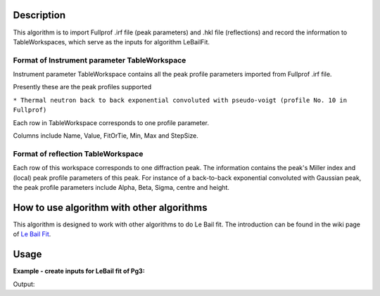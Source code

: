 .. algorithm::

.. summary::

.. alias::

.. properties::

Description
-----------

This algorithm is to import Fullprof .irf file (peak parameters) and
.hkl file (reflections) and record the information to TableWorkspaces,
which serve as the inputs for algorithm LeBailFit.

Format of Instrument parameter TableWorkspace
#############################################

Instrument parameter TableWorkspace contains all the peak profile
parameters imported from Fullprof .irf file.

Presently these are the peak profiles supported

``* Thermal neutron back to back exponential convoluted with pseudo-voigt (profile No. 10 in Fullprof)``

Each row in TableWorkspace corresponds to one profile parameter.

Columns include Name, Value, FitOrTie, Min, Max and StepSize.

Format of reflection TableWorkspace
###################################

Each row of this workspace corresponds to one diffraction peak. The
information contains the peak's Miller index and (local) peak profile
parameters of this peak. For instance of a back-to-back exponential
convoluted with Gaussian peak, the peak profile parameters include
Alpha, Beta, Sigma, centre and height.

How to use algorithm with other algorithms
------------------------------------------

This algorithm is designed to work with other algorithms to do Le Bail
fit. The introduction can be found in the wiki page of `Le Bail
Fit <Le Bail Fit>`__.

Usage
-----

**Example - create inputs for LeBail fit of Pg3:**

.. testcode:: ExCreateLBInputs

  CreateLeBailFitInput(ReflectionsFile=r'LB4854b3.hkl',		
	FullprofParameterFile=r'2013A_HR60b3.irf',	
	Bank='3',
	LatticeConstant='4.1568899999999998',		
	InstrumentParameterWorkspace='PG3_Bank3_ParTable',	
	BraggPeakParameterWorkspace='LaB6_HKL_Table')	

  # Examine 
  partablews = mtd["PG3_Bank3_ParTable"]
  braggtablews = mtd["LaB6_HKL_Table"]
  print "Number Bragg peaks from .hkl file is %d.  Number of peak profile parameters is %d. " % (	braggtablews.rowCount(), partablews.rowCount())	


.. testcleanup:: ExCreateLBInputs

  DeleteWorkspace(partablews)
  DeleteWorkspace(braggtablews)
  DeleteWorkspace("TempXXX")


Output:

.. testoutput:: ExCreateLBInputs

  GeneraateHKL? =  False
  LaB6_HKL_Table
  Import Fullprof reflection file /home/builder/Jenkins/workspace/develop_incremental/label/rhel6-build/Test/AutoTestData/UsageData/LB4854b3.hkl successfully.
  Number Bragg peaks from .hkl file is 76.  Number of peak profile parameters is 30. 


.. categories::

